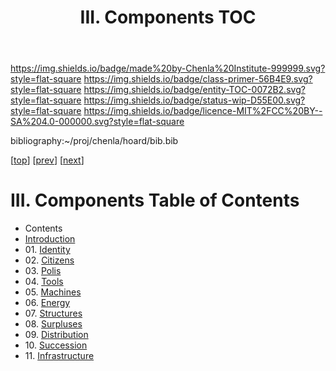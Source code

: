 #   -*- mode: org; fill-column: 60 -*-
#+STARTUP: showall
#+TITLE:   III. Components TOC

[[https://img.shields.io/badge/made%20by-Chenla%20Institute-999999.svg?style=flat-square]] 
[[https://img.shields.io/badge/class-primer-56B4E9.svg?style=flat-square]]
[[https://img.shields.io/badge/entity-TOC-0072B2.svg?style=flat-square]]
[[https://img.shields.io/badge/status-wip-D55E00.svg?style=flat-square]]
[[https://img.shields.io/badge/licence-MIT%2FCC%20BY--SA%204.0-000000.svg?style=flat-square]]

bibliography:~/proj/chenla/hoard/bib.bib

[[[../index.org][top]]] [[[../02/index.org][prev]]] [[[../04/index.org][next]]]

* III. Components Table of Contents
:PROPERTIES:
:CUSTOM_ID:
:Name:     /home/deerpig/proj/chenla/warp/05/index.org
:Created:  2018-04-18T10:07@Prek Leap (11.642600N-104.919210W)
:ID:       b9f20653-7ad7-4e9e-969e-1a9b49293e54
:VER:      577292917.106278810
:GEO:      48P-491193-1287029-15
:BXID:     proj:BUB8-7770
:Class:    primer
:Entity:   toc
:Status:   wip
:Licence:  MIT/CC BY-SA 4.0
:END:

 - Contents
 - [[./intro.org][Introduction]]
 - 01. [[./01/index.org][Identity]]
 - 02. [[./02/index.org][Citizens]]
 - 03. [[./03/index.org][Polis]]
 - 04. [[./04/index.org][Tools]]
 - 05. [[./05/index.org][Machines]]
 - 06. [[./06/index.org][Energy]]
 - 07. [[./07/index.org][Structures]]
 - 08. [[./08/index.org][Surpluses]]
 - 09. [[./09/index.org][Distribution]]
 - 10. [[./10/index.org][Succession]]
 - 11. [[./11/index.org][Infrastructure]]
